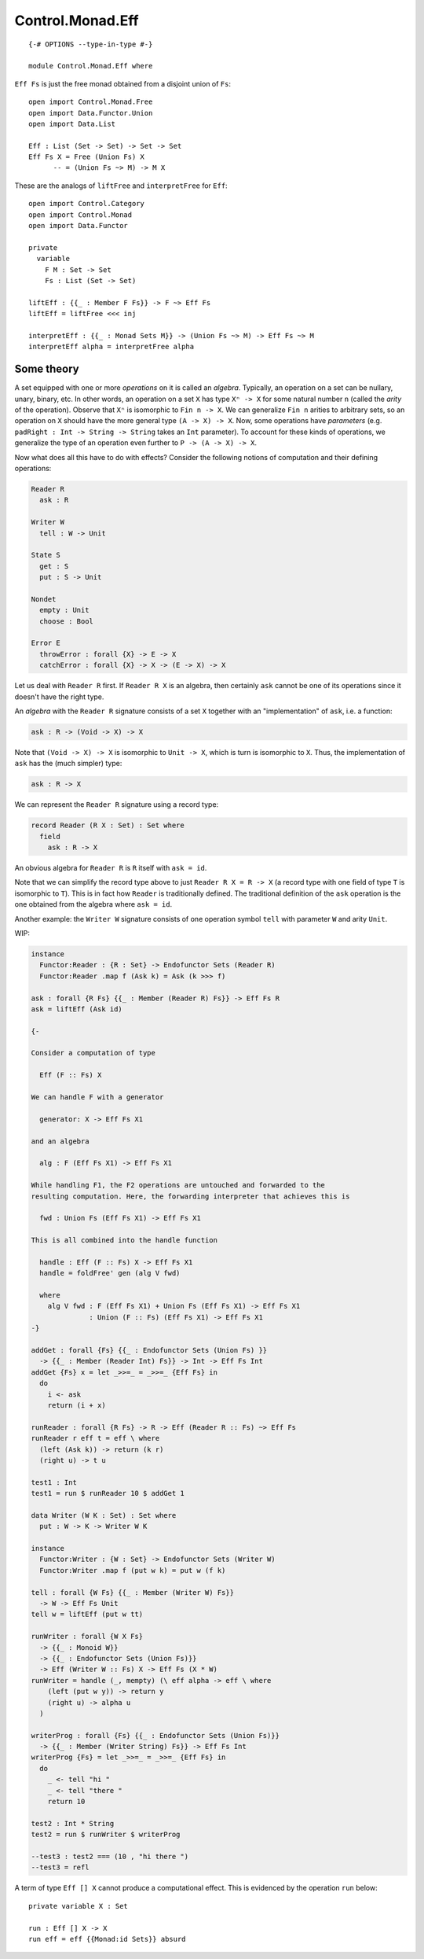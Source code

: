 *****************
Control.Monad.Eff
*****************
::

  {-# OPTIONS --type-in-type #-}

  module Control.Monad.Eff where

``Eff Fs`` is just the free monad obtained from a disjoint union of ``Fs``::

  open import Control.Monad.Free
  open import Data.Functor.Union
  open import Data.List

  Eff : List (Set -> Set) -> Set -> Set
  Eff Fs X = Free (Union Fs) X
        -- = (Union Fs ~> M) -> M X

These are the analogs of ``liftFree`` and ``interpretFree`` for ``Eff``::

  open import Control.Category
  open import Control.Monad
  open import Data.Functor

  private
    variable 
      F M : Set -> Set
      Fs : List (Set -> Set)

  liftEff : {{_ : Member F Fs}} -> F ~> Eff Fs
  liftEff = liftFree <<< inj

  interpretEff : {{_ : Monad Sets M}} -> (Union Fs ~> M) -> Eff Fs ~> M 
  interpretEff alpha = interpretFree alpha

Some theory
============

A set equipped with one or more *operations* on it is called an *algebra*.
Typically, an operation on a set can be nullary, unary, binary, etc. In other
words, an operation on a set ``X`` has type ``Xⁿ -> X`` for some natural number
``n`` (called the *arity* of the operation). Observe that ``Xⁿ`` is isomorphic
to ``Fin n -> X``. We can generalize ``Fin n`` arities to arbitrary sets, so an
operation on ``X`` should have the more general type ``(A -> X) -> X``. Now, some
operations have *parameters* (e.g. ``padRight : Int -> String -> String`` takes
an ``Int`` parameter). To account for these kinds of operations, we generalize
the type of an operation even further to ``P -> (A -> X) -> X``.

Now what does all this have to do with effects? Consider the following notions of computation and their defining operations:

.. code-block:: agda

  Reader R
    ask : R

  Writer W
    tell : W -> Unit

  State S
    get : S
    put : S -> Unit

  Nondet
    empty : Unit
    choose : Bool

  Error E
    throwError : forall {X} -> E -> X
    catchError : forall {X} -> X -> (E -> X) -> X

Let us deal with ``Reader R`` first. If ``Reader R X`` is an algebra, then
certainly ``ask`` cannot be one of its operations since it doesn't have the
right type.

An *algebra* with the ``Reader R`` signature consists of a set ``X`` together with an "implementation" of ``ask``, i.e. a function:

.. code-block:: agda

  ask : R -> (Void -> X) -> X
  
Note that ``(Void -> X) -> X`` is isomorphic to ``Unit -> X``, which is turn is isomorphic to ``X``. Thus, the implementation of ``ask`` has the (much simpler) type:

.. code-block:: agda

  ask : R -> X

We can represent the ``Reader R`` signature using a record type:

.. code-block:: agda

  record Reader (R X : Set) : Set where
    field
      ask : R -> X

An obvious algebra for ``Reader R`` is ``R`` itself with ``ask = id``.

Note that we can simplify the record type above to just ``Reader R X = R -> X`` (a record type with one field of type ``T`` is isomorphic to ``T``). This is in fact how ``Reader`` is traditionally defined. The traditional definition of the ``ask`` operation is the one obtained from the algebra where ``ask = id``.

Another example: the ``Writer W`` signature consists of one operation symbol ``tell`` with parameter ``W`` and arity ``Unit``.

WIP:

.. code-block:: agda

  instance
    Functor:Reader : {R : Set} -> Endofunctor Sets (Reader R)
    Functor:Reader .map f (Ask k) = Ask (k >>> f)

  ask : forall {R Fs} {{_ : Member (Reader R) Fs}} -> Eff Fs R
  ask = liftEff (Ask id)

  {-

  Consider a computation of type 

    Eff (F :: Fs) X

  We can handle F with a generator

    generator: X -> Eff Fs X1

  and an algebra

    alg : F (Eff Fs X1) -> Eff Fs X1

  While handling F1, the F2 operations are untouched and forwarded to the
  resulting computation. Here, the forwarding interpreter that achieves this is

    fwd : Union Fs (Eff Fs X1) -> Eff Fs X1

  This is all combined into the handle function

    handle : Eff (F :: Fs) X -> Eff Fs X1 
    handle = foldFree' gen (alg V fwd)

    where
      alg V fwd : F (Eff Fs X1) + Union Fs (Eff Fs X1) -> Eff Fs X1 
                : Union (F :: Fs) (Eff Fs X1) -> Eff Fs X1
  -}

  addGet : forall {Fs} {{_ : Endofunctor Sets (Union Fs) }}
    -> {{_ : Member (Reader Int) Fs}} -> Int -> Eff Fs Int
  addGet {Fs} x = let _>>=_ = _>>=_ {Eff Fs} in
    do
      i <- ask
      return (i + x)

  runReader : forall {R Fs} -> R -> Eff (Reader R :: Fs) ~> Eff Fs
  runReader r eff t = eff \ where
    (left (Ask k)) -> return (k r)
    (right u) -> t u

  test1 : Int
  test1 = run $ runReader 10 $ addGet 1

  data Writer (W K : Set) : Set where
    put : W -> K -> Writer W K

  instance
    Functor:Writer : {W : Set} -> Endofunctor Sets (Writer W)
    Functor:Writer .map f (put w k) = put w (f k)

  tell : forall {W Fs} {{_ : Member (Writer W) Fs}}
    -> W -> Eff Fs Unit
  tell w = liftEff (put w tt)

  runWriter : forall {W X Fs}
    -> {{_ : Monoid W}}
    -> {{_ : Endofunctor Sets (Union Fs)}}
    -> Eff (Writer W :: Fs) X -> Eff Fs (X * W)
  runWriter = handle (_, mempty) (\ eff alpha -> eff \ where
      (left (put w y)) -> return y
      (right u) -> alpha u
    )

  writerProg : forall {Fs} {{_ : Endofunctor Sets (Union Fs)}}
    -> {{_ : Member (Writer String) Fs}} -> Eff Fs Int
  writerProg {Fs} = let _>>=_ = _>>=_ {Eff Fs} in
    do
      _ <- tell "hi "
      _ <- tell "there "
      return 10

  test2 : Int * String
  test2 = run $ runWriter $ writerProg

  --test3 : test2 === (10 , "hi there ")
  --test3 = refl

A term of type ``Eff [] X`` cannot produce a computational effect. This is evidenced by the operation ``run`` below::

  private variable X : Set

  run : Eff [] X -> X
  run eff = eff {{Monad:id Sets}} absurd
